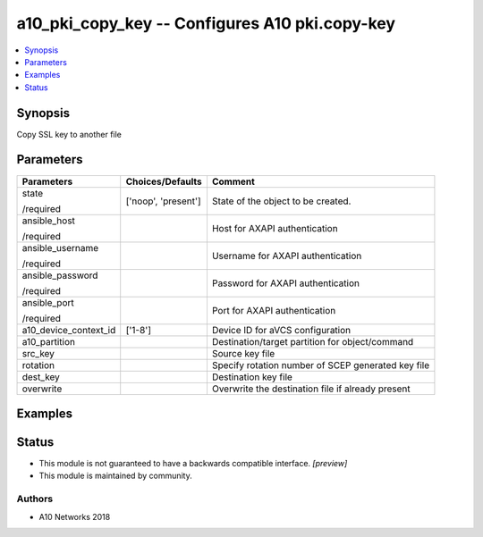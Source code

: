.. _a10_pki_copy_key_module:


a10_pki_copy_key -- Configures A10 pki.copy-key
===============================================

.. contents::
   :local:
   :depth: 1


Synopsis
--------

Copy SSL key to another file






Parameters
----------

+-----------------------+---------------------+----------------------------------------------------+
| Parameters            | Choices/Defaults    | Comment                                            |
|                       |                     |                                                    |
|                       |                     |                                                    |
+=======================+=====================+====================================================+
| state                 | ['noop', 'present'] | State of the object to be created.                 |
|                       |                     |                                                    |
| /required             |                     |                                                    |
+-----------------------+---------------------+----------------------------------------------------+
| ansible_host          |                     | Host for AXAPI authentication                      |
|                       |                     |                                                    |
| /required             |                     |                                                    |
+-----------------------+---------------------+----------------------------------------------------+
| ansible_username      |                     | Username for AXAPI authentication                  |
|                       |                     |                                                    |
| /required             |                     |                                                    |
+-----------------------+---------------------+----------------------------------------------------+
| ansible_password      |                     | Password for AXAPI authentication                  |
|                       |                     |                                                    |
| /required             |                     |                                                    |
+-----------------------+---------------------+----------------------------------------------------+
| ansible_port          |                     | Port for AXAPI authentication                      |
|                       |                     |                                                    |
| /required             |                     |                                                    |
+-----------------------+---------------------+----------------------------------------------------+
| a10_device_context_id | ['1-8']             | Device ID for aVCS configuration                   |
|                       |                     |                                                    |
|                       |                     |                                                    |
+-----------------------+---------------------+----------------------------------------------------+
| a10_partition         |                     | Destination/target partition for object/command    |
|                       |                     |                                                    |
|                       |                     |                                                    |
+-----------------------+---------------------+----------------------------------------------------+
| src_key               |                     | Source key file                                    |
|                       |                     |                                                    |
|                       |                     |                                                    |
+-----------------------+---------------------+----------------------------------------------------+
| rotation              |                     | Specify rotation number of SCEP generated key file |
|                       |                     |                                                    |
|                       |                     |                                                    |
+-----------------------+---------------------+----------------------------------------------------+
| dest_key              |                     | Destination key file                               |
|                       |                     |                                                    |
|                       |                     |                                                    |
+-----------------------+---------------------+----------------------------------------------------+
| overwrite             |                     | Overwrite the destination file if already present  |
|                       |                     |                                                    |
|                       |                     |                                                    |
+-----------------------+---------------------+----------------------------------------------------+







Examples
--------

.. code-block:: yaml+jinja

    





Status
------




- This module is not guaranteed to have a backwards compatible interface. *[preview]*


- This module is maintained by community.



Authors
~~~~~~~

- A10 Networks 2018


